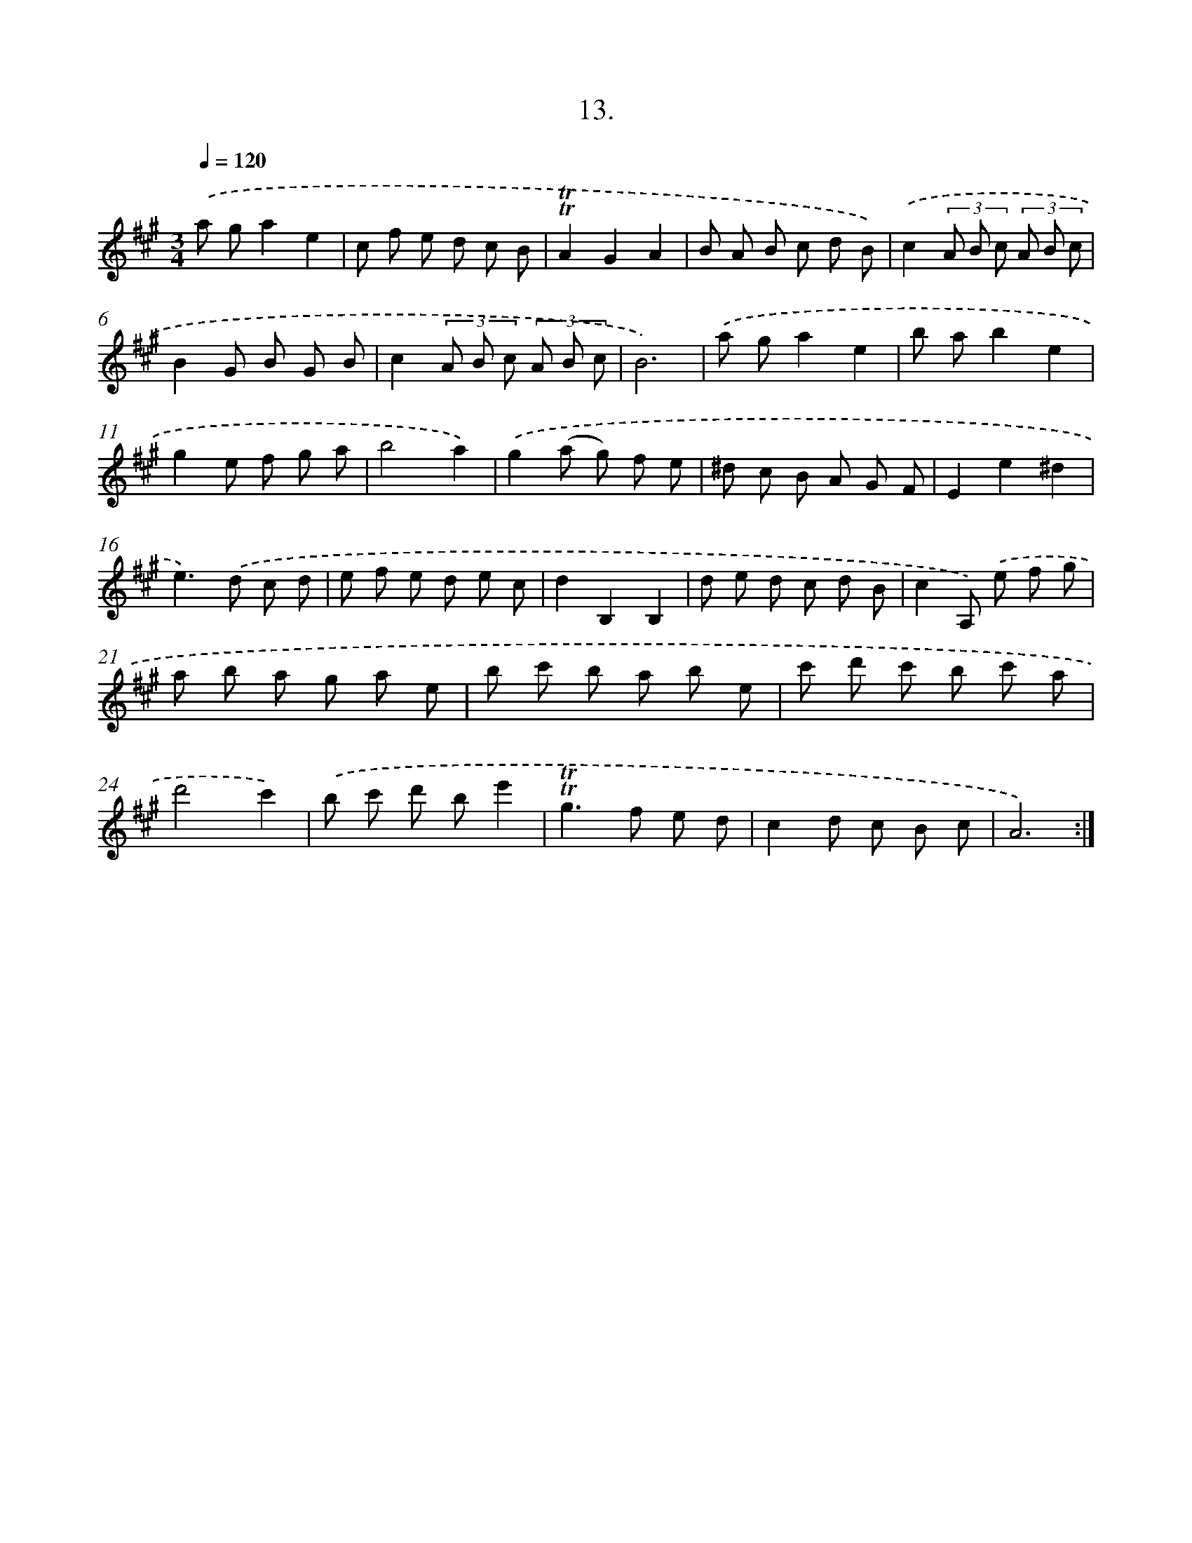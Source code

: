 X: 14326
T: 13.
%%abc-version 2.0
%%abcx-abcm2ps-target-version 5.9.1 (29 Sep 2008)
%%abc-creator hum2abc beta
%%abcx-conversion-date 2018/11/01 14:37:43
%%humdrum-veritas 2843730050
%%humdrum-veritas-data 777479688
%%continueall 1
%%barnumbers 0
L: 1/8
M: 3/4
Q: 1/4=120
K: A clef=treble
.('a ga2e2 |
c f e d c B |
!trill!!trill!A2G2A2 |
B A B c d B) |
.('c2(3A B c (3A B c |
B2G B G B |
c2(3A B c (3A B c |
B6) |
.('a ga2e2 |
b ab2e2 |
g2e f g a |
b4a2) |
.('g2(a g) f e |
^d c B A G F |
E2e2^d2 |
e2>).('d2 c d |
e f e d e c |
d2B,2B,2 |
d e d c d B |
c2A,) .('e f g |
a b a g a e |
b c' b a b e |
c' d' c' b c' a |
d'4c'2) |
.('b c' d' be'2 |
!trill!!trill!g2>f2 e d |
c2d c B c |
A6) :|]

